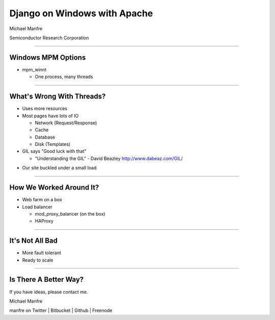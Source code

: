 Django on Windows with Apache
=============================

Michael Manfre

Semiconductor Research Corporation

----

Windows MPM Options
-------------------

- mpm_winnt
  
  - One process, many threads

----

What's Wrong With Threads?
--------------------------

- Uses more resources
- Most pages have lots of IO

  - Network (Request/Response)
  - Cache
  - Database
  - Disk (Templates)

- GIL says "Good luck with that"

  - "Understanding the GIL" - David Beazley `http://www.dabeaz.com/GIL/`_

.. _`http://www.dabeaz.com/GIL/`: http://www.dabeaz.com/GIL/

- Our site buckled under a small load

----

How We Worked Around It?
------------------------

- Web farm on a box
- Load balancer

  - mod_proxy_balancer (on the box)
  - HAProxy

----

It's Not All Bad
----------------

- More fault tolerant
- Ready to scale

----

Is There A Better Way?
----------------------

If you have ideas, please contact me.

Michael Manfre

manfre on Twitter | Bitbucket | Github | Freenode

